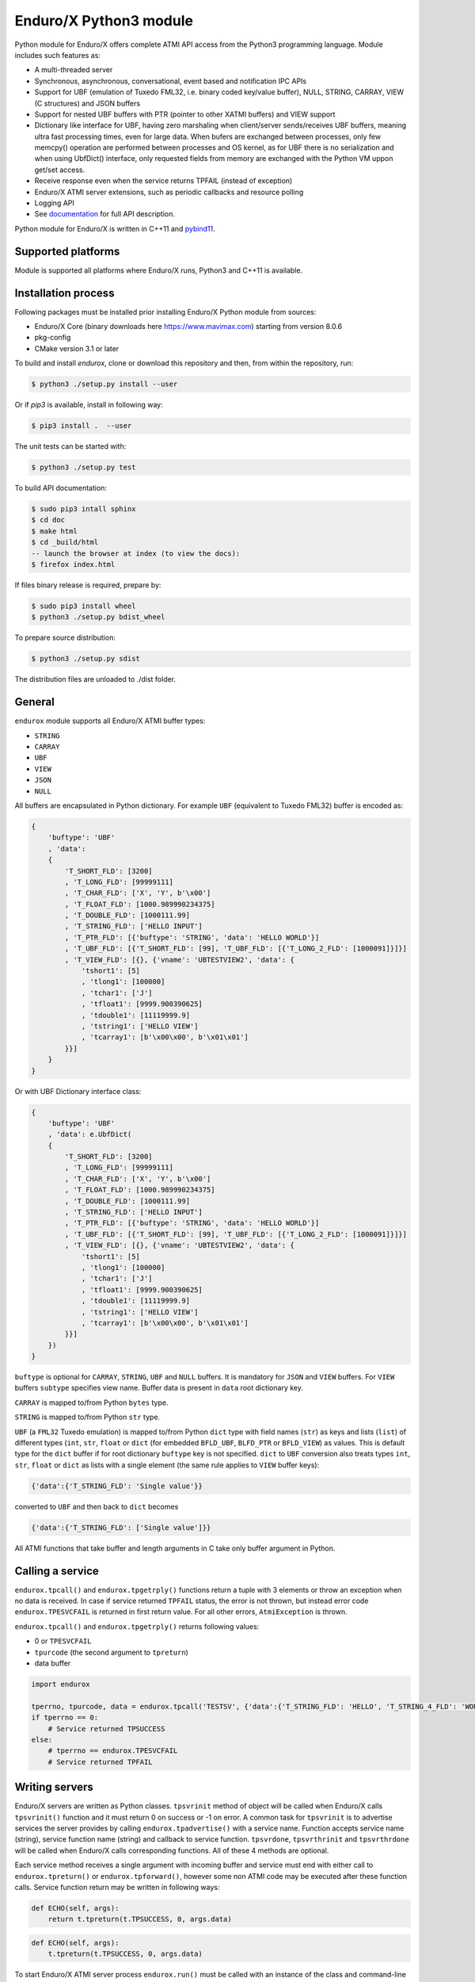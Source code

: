 =======================
Enduro/X Python3 module
=======================

Python module for Enduro/X offers complete ATMI API access from the Python3 programming
language. Module includes such features as:

- A multi-threaded server
- Synchronous, asynchronous, conversational, event based and notification IPC APIs
- Support for UBF (emulation of Tuxedo FML32, i.e. binary coded key/value buffer), NULL, STRING, CARRAY, VIEW (C structures) and JSON buffers
- Support for nested UBF buffers with PTR (pointer to other XATMI buffers) and VIEW support
- Dictionary like interface for UBF, having zero marshaling when client/server sends/receives UBF buffers, meaning ultra fast processing times, even for large data. When bufers are exchanged between processes, only few memcpy() operation are performed between processes and OS kernel, as for UBF there is no serialization and when using UbfDict() interface, only requested fields from memory are exchanged with the Python VM uppon get/set access.
- Receive response even when the service returns TPFAIL (instead of exception)
- Enduro/X ATMI server extensions, such as periodic callbacks and resource polling
- Logging API
- See `documentation <https://www.endurox.org/dokuwiki>`_ for full API description.

Python module for Enduro/X is written in C++11 and `pybind11 <https://github.com/pybind/pybind11>`_.

Supported platforms
-------------------

Module is supported all platforms where Enduro/X runs, Python3 and C++11 is available.

Installation process
--------------------

Following packages must be installed prior installing Enduro/X Python module from sources:

- Enduro/X Core (binary downloads here https://www.mavimax.com) starting from version 8.0.6
- pkg-config
- CMake version 3.1 or later


To build and install `endurox`, clone or download this repository and then, from within the repository, run:

.. code:: bash

    $ python3 ./setup.py install --user

Or if `pip3` is available, install in following way:

.. code:: bash

    $ pip3 install .  --user

The unit tests can be started with:

.. code:: bash

    $ python3 ./setup.py test

To build API documentation:

.. code:: bash

    $ sudo pip3 intall sphinx
    $ cd doc
    $ make html
    $ cd _build/html
    -- launch the browser at index (to view the docs):
    $ firefox index.html

If files binary release is required, prepare by:

.. code:: bash
    
    $ sudo pip3 install wheel
    $ python3 ./setup.py bdist_wheel

To prepare source distribution:

.. code:: bash

    $ python3 ./setup.py sdist

The distribution files are unloaded to ./dist folder.

General
-------

``endurox`` module supports all Enduro/X ATMI buffer types: 

- ``STRING``
- ``CARRAY``
- ``UBF``
- ``VIEW``
- ``JSON``
- ``NULL``

All buffers are encapsulated in Python dictionary. For example ``UBF`` (equivalent to Tuxedo FML32) buffer is encoded as:

.. code:: python

    {
        'buftype': 'UBF'
        , 'data':
        {
            'T_SHORT_FLD': [3200]
            , 'T_LONG_FLD': [99999111]
            , 'T_CHAR_FLD': ['X', 'Y', b'\x00']
            , 'T_FLOAT_FLD': [1000.989990234375]
            , 'T_DOUBLE_FLD': [1000111.99]
            , 'T_STRING_FLD': ['HELLO INPUT']
            , 'T_PTR_FLD': [{'buftype': 'STRING', 'data': 'HELLO WORLD'}]
            , 'T_UBF_FLD': [{'T_SHORT_FLD': [99], 'T_UBF_FLD': [{'T_LONG_2_FLD': [1000091]}]}]
            , 'T_VIEW_FLD': [{}, {'vname': 'UBTESTVIEW2', 'data': {
                'tshort1': [5]
                , 'tlong1': [100000]
                , 'tchar1': ['J']
                , 'tfloat1': [9999.900390625]
                , 'tdouble1': [11119999.9]
                , 'tstring1': ['HELLO VIEW']
                , 'tcarray1': [b'\x00\x00', b'\x01\x01']
            }}]
        }
    }

Or with UBF Dictionary interface class:

.. code:: python

    {
        'buftype': 'UBF'
        , 'data': e.UbfDict(
        {
            'T_SHORT_FLD': [3200]
            , 'T_LONG_FLD': [99999111]
            , 'T_CHAR_FLD': ['X', 'Y', b'\x00']
            , 'T_FLOAT_FLD': [1000.989990234375]
            , 'T_DOUBLE_FLD': [1000111.99]
            , 'T_STRING_FLD': ['HELLO INPUT']
            , 'T_PTR_FLD': [{'buftype': 'STRING', 'data': 'HELLO WORLD'}]
            , 'T_UBF_FLD': [{'T_SHORT_FLD': [99], 'T_UBF_FLD': [{'T_LONG_2_FLD': [1000091]}]}]
            , 'T_VIEW_FLD': [{}, {'vname': 'UBTESTVIEW2', 'data': {
                'tshort1': [5]
                , 'tlong1': [100000]
                , 'tchar1': ['J']
                , 'tfloat1': [9999.900390625]
                , 'tdouble1': [11119999.9]
                , 'tstring1': ['HELLO VIEW']
                , 'tcarray1': [b'\x00\x00', b'\x01\x01']
            }}]
        })
    }

``buftype`` is optional for ``CARRAY``, ``STRING``, ``UBF`` and ``NULL`` buffers. It is mandatory for ``JSON`` 
and ``VIEW`` buffers. For ``VIEW`` buffers ``subtype`` specifies view name. 
Buffer data is present in ``data`` root dictionary key.

``CARRAY`` is mapped to/from Python ``bytes`` type.

``STRING`` is mapped to/from Python ``str`` type.

``UBF`` (a ``FML32`` Tuxedo emulation) is mapped to/from Python ``dict`` type with field names 
(``str``) as keys and lists (``list``) of different types (``int``, ``str``, ``float`` or ``dict``
(for embedded ``BFLD_UBF``, ``BLFD_PTR`` or ``BFLD_VIEW``) as values. This is default type for the
``dict`` buffer if for root dictionary ``buftype`` key is not specified. ``dict`` to ``UBF``
conversion also treats types ``int``, ``str``, ``float`` or ``dict`` as lists with a
single element (the same rule applies to ``VIEW`` buffer keys):

.. code:: python

  {'data':{'T_STRING_FLD': 'Single value'}}

converted to ``UBF`` and then back to ``dict`` becomes

.. code:: python

  {'data':{'T_STRING_FLD': ['Single value']}}


All ATMI functions that take buffer and length arguments in C take only buffer argument in Python.

Calling a service
-----------------

``endurox.tpcall()`` and ``endurox.tpgetrply()`` functions return a tuple with 3
elements or throw an exception when no data is received. In case if service returned 
``TPFAIL`` status, the error is not thrown, but instead error code 
``endurox.TPESVCFAIL`` is returned in first return value. 
For all other errors, ``AtmiException`` is thrown.

``endurox.tpcall()`` and ``endurox.tpgetrply()`` returns following values:

- 0 or ``TPESVCFAIL``
- ``tpurcode`` (the second argument to ``tpreturn``)
- data buffer

.. code:: python

    import endurox

    tperrno, tpurcode, data = endurox.tpcall('TESTSV', {'data':{'T_STRING_FLD': 'HELLO', 'T_STRING_4_FLD': 'WORLD'}})
    if tperrno == 0:
        # Service returned TPSUCCESS
    else:
        # tperrno == endurox.TPESVCFAIL
        # Service returned TPFAIL 

Writing servers
---------------

Enduro/X servers are written as Python classes. ``tpsvrinit`` method of object will be
called when Enduro/X calls ``tpsvrinit()`` function and it must return 0 on success
or -1 on error. A common task for ``tpsvrinit`` is to advertise services the server
provides by calling ``endurox.tpadvertise()`` with a service name. Function accepts
service name (string), service function name (string) and callback to service function.
``tpsvrdone``, ``tpsvrthrinit`` and ``tpsvrthrdone`` will be called when Enduro/X calls 
corresponding functions. All of these 4 methods are optional.

Each service method receives a single argument with incoming buffer and service must end 
with either call to ``endurox.tpreturn()`` or ``endurox.tpforward()``, however 
some non ATMI code may be executed after these function calls. Service function 
return may be written in following ways:

.. code:: python

      def ECHO(self, args):
          return t.tpreturn(t.TPSUCCESS, 0, args.data)

.. code:: python

      def ECHO(self, args):
          t.tpreturn(t.TPSUCCESS, 0, args.data)

To start Enduro/X ATMI server process ``endurox.run()`` must be called with an instance of the class and command-line arguments.

.. code:: python

    #!/usr/bin/env python3
    import sys
    import endurox as e

    class Server:
        def tpsvrinit(self, args):
            e.tpadvertise('TESTSV', 'TESTSV', self.TESTSV)
            return 0

        def tpsvrthrinit(self, args):
            return 0

        def tpsvrthrdone(self):
            pass

        def tpsvrdone(self):
            pass

        def TESTSV(self, args):
            e.tplogprintubf(e.log_info, 'Incoming request', args.data)
            args.data['data']['T_STRING_2_FLD']='Hello World from XATMI server'
            return e.tpreturn(e.TPSUCCESS, 0, args.data)

    if __name__ == '__main__':
        e.tprun(Server(), sys.argv)

NDRXCONFIG.XML
--------------

To use Python code as Enduro/X server the file itself must be executable (``chmod +x *.py``)
and it must contain shebang line with Python:

.. code:: python

  #!/usr/bin/env python3

After that you can use the ``*.py`` file as server executable in ``UBBCONFIG``:

.. code:: xml

    <server name="testsv.py">
            <min>1</min>
            <max>1</max>
            <srvid>200</srvid>
            <sysopt>-e ${NDRX_ULOG}/testsv.log -r</sysopt>
    </server>


Writing clients
---------------

Nothing special is needed to implement Enduro/X clients, just import the module and 
start calling XATMI functions.

.. code:: python

    #!/usr/bin/env python3
    import endurox as e

    tperrno, tpurcode, data = e.tpcall('TESTSV', {'data':{'T_STRING_FLD': 'HELLO', 'T_STRING_4_FLD': 'WORLD'}})

    e.tplog_info("tperrno=%d tpurcode=%d" % (tperrno, tpurcode))
    e.tplogprintubf(e.log_info, 'Got response', data)

    # would print to log file:
    # t:USER:4:c9e5ad48:413519:7f35b9ad7740:001:20220619:233508180644:tplog       :/tplog.c:0582:tperrno=0 tpurcode=0
    # t:USER:4:c9e5ad48:413519:7f35b9ad7740:001:20220619:233518812671:plogprintubf:bf/ubf.c:1790:Got response
    # T_STRING_FLD	HELLO
    # T_STRING_2_FLD	Hello World from XATMI server
    # T_STRING_4_FLD	WORLD

Using Oracle Database
---------------------

You can access Oracle database with ``cx_Oracle`` library and local transactions by just 
following the documentation of ``cx_Oracle``.

If client or server needs to be written in Python to participate in the global transaction,
standard Enduro/X Oracle XA driver configuration is be applied, i.e. libndrxxaoras (for static registration)
or libndrxxaorad (for dynamic XA registration) configured.

Global transactions
===================

Transactions can be started and committed or aborted by using ``endurox.tpbegin()``, ``endurox.tpcommit()``, ``endurox.tpabort()``.

Client process example:

.. code:: python

    #!/usr/bin/env python3
    import cx_Oracle
    import endurox as e

    e.tpopen()
    db = cx_Oracle.connect(handle=e.xaoSvcCtx())

    e.tpbegin(60)

    with db.cursor() as cursor:
        cursor.execute("delete from pyaccounts")

    # Call any service in global transaction

    e.tpcommit()
    e.tpclose()
    e.tpterm()

When running Enduro/X client which must participate in global transaction, CC tag shall be set
in environment prior running the client script:

.. code:: bash

    $ NDRX_CCTAG="ORA1" ./dbclient.py

When running ATMI server in global transaction, the <cctag> XML tag can be used to assign the DB
configuration to it:

.. code:: xml

    <server name="dbserver.py">
            <min>1</min>
            <max>1</max>
            <srvid>200</srvid>
            <sysopt>-e ${NDRX_ULOG}/dbserver.log -r</sysopt>
            <cctag>ORA1</cctag>
    </server>


For a multi-threaded server new connections for each thread must be created in 
``tpsvrthrinit()`` (instead of ``tpsvrinit()``) and stored in thread-local storage of ``threading.local()``.

**app.ini** settings for the Oracle DB:

.. code::

    [@global/ORA1]
    NDRX_XA_RES_ID=1
    NDRX_XA_OPEN_STR=ORACLE_XA+SqlNet=SID1+ACC=P/user1/pass1+SesTM=180+LogDir=/tmp+nolocal=f+Threads=true
    NDRX_XA_CLOSE_STR=${NDRX_XA_OPEN_STR}
    NDRX_XA_DRIVERLIB=libndrxxaoras.so
    NDRX_XA_RMLIB=libclntsh.so
    NDRX_XA_LAZY_INIT=1

Additionally Enduro/X transaction manager must be configured to run global transactions, e.g.:

.. code::

    <server name="tmsrv">
        <min>1</min>
        <max>1</max>
        <srvid>40</srvid>
        <cctag>ORA1</cctag>
        <sysopt>-e ${NDRX_ULOG}/tmsrv-rm1.log -r -- -t1 -l${NDRX_APPHOME}/tmlogs/rm1</sysopt>
    </server>

UBF identifiers
-----------------

``Bname`` and ``Bfldid`` are available to find map from field identifier to name or the other way.

Functions to determine field number and type from identifier:

.. code:: python

    import endurox as e

    assert e.Bfldtype(e.Bmkfldid(e.BFLD_STRING, 10)) == e.BFLD_STRING
    assert e.Bfldno(e.Bmkfldid(e.BFLD_STRING, 10)) == 10

Exceptions
----------

On errors either ``AtmiException`` or ``UbfException`` are raised by the module. Exceptions contain
additional attribute ``code`` that contains the Enduro/X error code and it can be
compared it with defined errors like ``TPENOENT`` or ``TPESYSTEM``.

.. code:: python

    import endurox as e
    try:
        e.tpcall("whatever", {})
    except e.AtmiException as ee:
        if ee.code == e.TPENOENT:
            print("Service does not exist")

Logging
-------

Enduro/X Python module contains all logging features provided by Enduro/X Core.
functions such as ``tplog()`` (including syntactic sugars for log levels), ``tplogdump()``
for dumping bytes to hex dumps in logs, request/session log file contexting and
APIs manipulation with logfile file-descriptors.

.. code:: python

    import endurox as e
    
    e.tplog_debug("This is debug message")

Unit testing
------------

``tests/`` contains test for all Enduro/X ATMIs provided by the module.
These test cases can be studied for getting familiar with module APIs.


Licensing
---------

Module is licensed under GNU Affero General Public License Version 3,
which allows the use of the product for open source software.
Mavimax SIA also provides commercial license EULA which allows to use Enduro/X
Python module in closed source projects.

Conclusions
-----------

This document gave short overview of the Enduro/X Python module.
For full API overview please see API descriptions at https://www.endurox.org/dokuwiki

As all API descriptions are embedded as PyDoc, Python shall can be utilized to
get help for the overview, functions, constants, etc.

As the root package "endurox" actually embeds C biding code in another sub-module "endurox",
then full API doc can be viewed by:

.. code:: python

    import endurox as e

    help (e.endurox)

The individual identifiers can be looked by directly by:

.. code:: python

    import endurox as e

    help (e.tpcall)

Releases
--------

- Version 8.0.2 released on 18/08/2022 - First stable release
- Version 8.0.4 marked on 25/09/2022 - Feature #790

